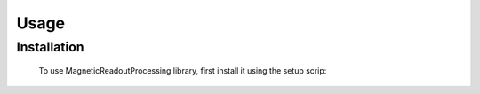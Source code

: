 Usage
=====

.. _installation:

Installation
------------

 To use MagneticReadoutProcessing library, first install it using the setup scrip:

.. code-block:: console
   # RELEASE
   $ git clone https://github.com/LFB-MRI/MagneticReadoutProcessing ./MagneticReadoutProcessing
   $ cd ./MagneticReadoutProcessing
   $ python ./setup.py install




..  Creating recipes
.. ----------------

.. To retrieve a list of random ingredients,
.. you can use the ``lumache.get_random_ingredients()`` function:

.. .. autofunction:: lumache.get_random_ingredients

.. The ``kind`` parameter should be either ``"meat"``, ``"fish"``,
.. or ``"veggies"``. Otherwise, :py:func:`lumache.get_random_ingredients`
.. will raise an exception.

.. .. autoexception:: lumache.InvalidKindError

.. For example:

.. >>> echo "." #import lumache
.. >>> echo "b" 
.. ['shells', 'gorgonzola', 'parsley']

